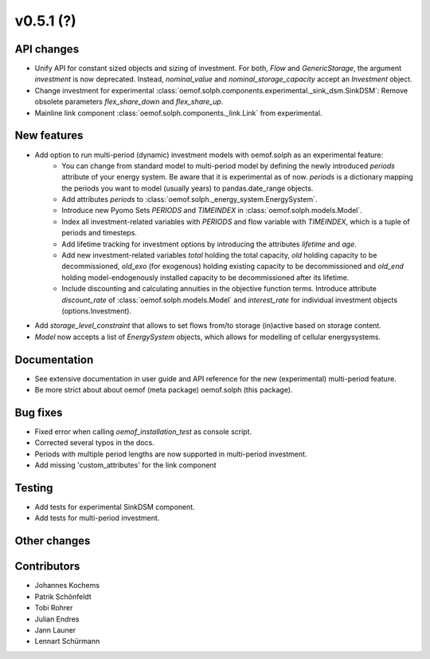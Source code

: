 v0.5.1 (?)
----------


API changes
###########

* Unify API for constant sized objects and sizing of investment. For both, `Flow` and
  `GenericStorage`, the argument `investment` is now deprecated. Instead,
  `nominal_value` and `nominal_storage_capacity` accept an `Investment` object.
* Change investment for experimental :class:`oemof.solph.components.experimental._sink_dsm.SinkDSM`: Remove
  obsolete parameters `flex_share_down` and `flex_share_up`.
* Mainline link component :class:`oemof.solph.components._link.Link` from experimental.

New features
############

* Add option to run multi-period (dynamic) investment models with oemof.solph as an experimental feature:
    * You can change from standard model to multi-period model by defining the newly introduced `periods`
      attribute of your energy system. Be aware that it is experimental as of now. `periods` is a dictionary
      mapping the periods you want to model (usually years) to pandas.date_range objects.
    * Add attributes `periods` to :class:`oemof.solph._energy_system.EnergySystem`.
    * Introduce new Pyomo Sets `PERIODS` and `TIMEINDEX` in :class:`oemof.solph.models.Model`.
    * Index all investment-related variables with `PERIODS` and flow variable with `TIMEINDEX`, which
      is a tuple of periods and timesteps.
    * Add lifetime tracking for investment options by introducing the attributes `lifetime` and `age`.
    * Add new investment-related variables `total` holding the total capacity, `old` holding capacity
      to be decommissioned, `old_exo` (for exogenous) holding existing capacity to be decommissioned and
      `old_end` holding model-endogenously installed capacity to be decommissioned after its lifetime.
    * Include discounting and calculating annuities in the objective function terms. Introduce attribute `discount_rate`
      of :class:`oemof.solph.models.Model` and `interest_rate` for individual investment objects (options.Investment).
* Add `storage_level_constraint` that allows to set flows from/to storage (in)active based on storage content.
* `Model` now accepts a list of `EnergySystem` objects, which allows for modelling of cellular energysystems.

Documentation
#############

* See extensive documentation in user guide and API reference for the new (experimental) multi-period feature.
* Be more strict about about oemof (meta package) oemof.solph (this package).

Bug fixes
#########

* Fixed error when calling `oemof_installation_test` as console script.
* Corrected several typos in the docs.
* Periods with multiple period lengths are now supported in multi-period investment.
* Add missing 'custom_attributes' for the link component

Testing
#######

* Add tests for experimental SinkDSM component.
* Add tests for multi-period investment.

Other changes
#############



Contributors
############

* Johannes Kochems
* Patrik Schönfeldt
* Tobi Rohrer
* Julian Endres
* Jann Launer
* Lennart Schürmann

